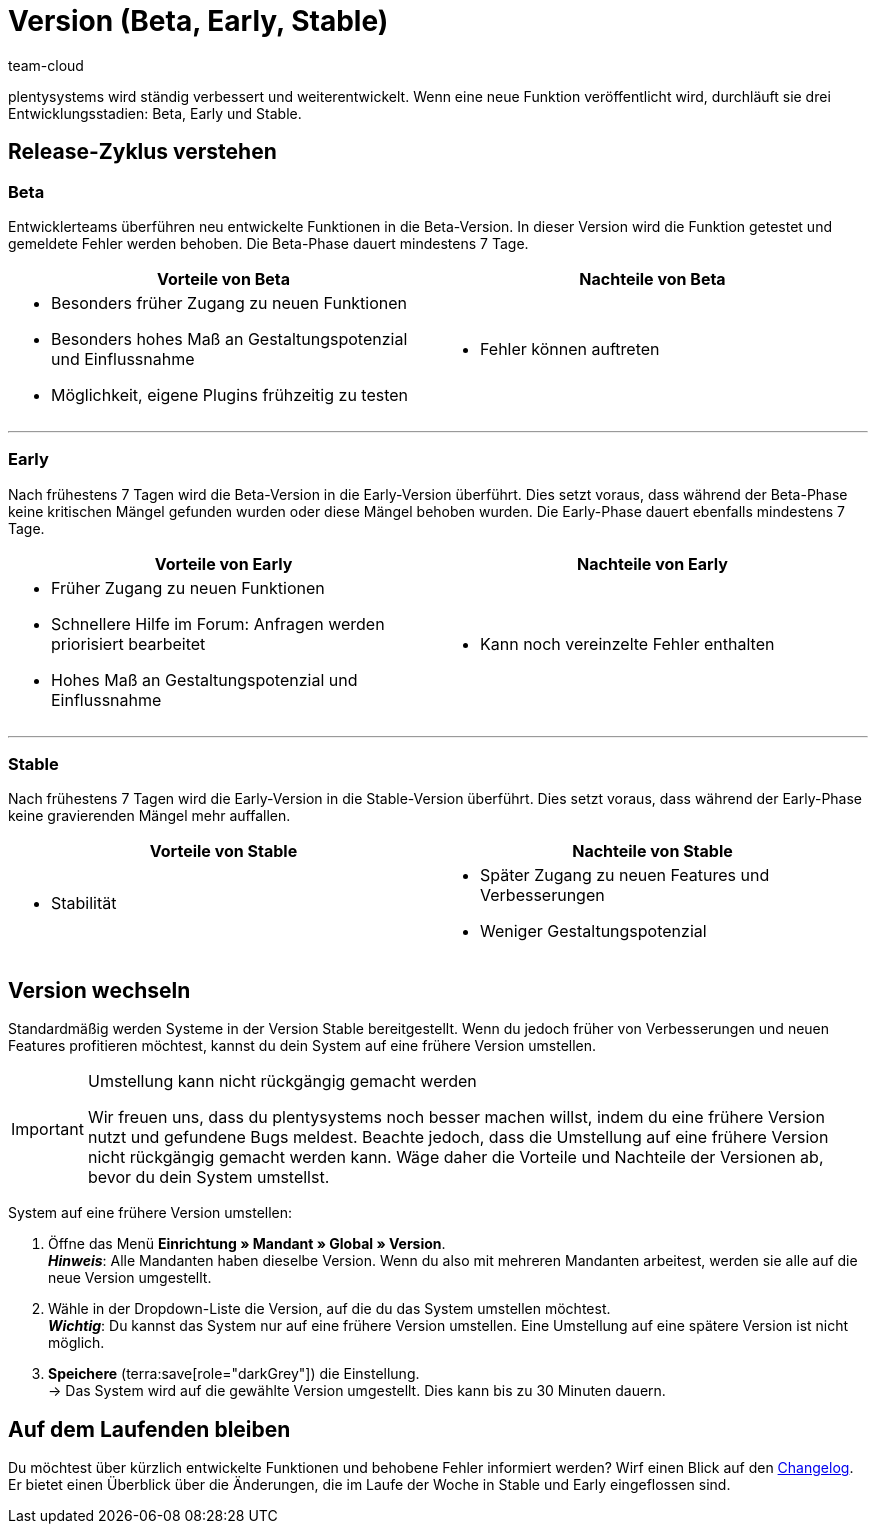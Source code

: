 = Version (Beta, Early, Stable)
:keywords: Entwicklungsstand, Entwicklungsstadium, Entwicklungsstadien, Version, Versionszyklus, Versionierung, Softwarerelease, Software-Release, Release-Zyklus, Beta, Early, Stable
:description: Erfahre mehr über unsere Systemversionen, ihre Vor- und Nachteile und wie du dein System auf eine andere Version umstellst.
:author: team-cloud

////
zuletzt bearbeitet 22.07.2022
////

plentysystems wird ständig verbessert und weiterentwickelt.
Wenn eine neue Funktion veröffentlicht wird, durchläuft sie drei Entwicklungsstadien: Beta, Early und Stable.

[#10]
== Release-Zyklus verstehen

[discrete]
=== Beta

Entwicklerteams überführen neu entwickelte Funktionen in die Beta-Version.
In dieser Version wird die Funktion getestet und gemeldete Fehler werden behoben.
Die Beta-Phase dauert mindestens 7 Tage.

[cols="1a,1a", width=100%]
|===
|Vorteile von Beta |Nachteile von Beta

|
* Besonders früher Zugang zu neuen Funktionen
* Besonders hohes Maß an Gestaltungspotenzial und Einflussnahme
* Möglichkeit, eigene Plugins frühzeitig zu testen

|
* Fehler können auftreten

|===

---

[discrete]
=== Early

Nach frühestens 7 Tagen wird die Beta-Version in die Early-Version überführt.
Dies setzt voraus, dass während der Beta-Phase keine kritischen Mängel gefunden wurden oder diese Mängel behoben wurden.
Die Early-Phase dauert ebenfalls mindestens 7 Tage.

[cols="1a,1a", width=100%]
|===
|Vorteile von Early |Nachteile von Early

|
* Früher Zugang zu neuen Funktionen
* Schnellere Hilfe im Forum: Anfragen werden priorisiert bearbeitet
* Hohes Maß an Gestaltungspotenzial und Einflussnahme

|
* Kann noch vereinzelte Fehler enthalten

|===

---

[discrete]
=== Stable

Nach frühestens 7 Tagen wird die Early-Version in die Stable-Version überführt.
Dies setzt voraus, dass während der Early-Phase keine gravierenden Mängel mehr auffallen.

[cols="1a,1a", width=100%]
|===
|Vorteile von Stable |Nachteile von Stable

|
* Stabilität

|
* Später Zugang zu neuen Features und Verbesserungen
* Weniger Gestaltungspotenzial

|===

[#20]
== Version wechseln

Standardmäßig werden Systeme in der Version Stable bereitgestellt.
Wenn du jedoch früher von Verbesserungen und neuen Features profitieren möchtest, kannst du dein System auf eine frühere Version umstellen.

[IMPORTANT]
.Umstellung kann nicht rückgängig gemacht werden
====
Wir freuen uns, dass du plentysystems noch besser machen willst, indem du eine frühere Version nutzt und gefundene Bugs meldest.
Beachte jedoch, dass die Umstellung auf eine frühere Version nicht rückgängig gemacht werden kann.
Wäge daher die Vorteile und Nachteile der Versionen ab, bevor du dein System umstellst.
====

[.instruction]
System auf eine frühere Version umstellen:

. Öffne das Menü *Einrichtung » Mandant » Global » Version*. +
*_Hinweis_*: Alle Mandanten haben dieselbe Version.
Wenn du also mit mehreren Mandanten arbeitest, werden sie alle auf die neue Version umgestellt.
. Wähle in der Dropdown-Liste die Version, auf die du das System umstellen möchtest. +
*_Wichtig_*: Du kannst das System nur auf eine frühere Version umstellen.
Eine Umstellung auf eine spätere Version ist nicht möglich.
. *Speichere* (terra:save[role="darkGrey"]) die Einstellung. +
→ Das System wird auf die gewählte Version umgestellt.
Dies kann bis zu 30 Minuten dauern.

[#30]
== Auf dem Laufenden bleiben

Du möchtest über kürzlich entwickelte Funktionen und behobene Fehler informiert werden?
Wirf einen Blick auf den xref:ROOT:changelog.adoc[Changelog].
Er bietet einen Überblick über die Änderungen, die im Laufe der Woche in Stable und Early eingeflossen sind.
